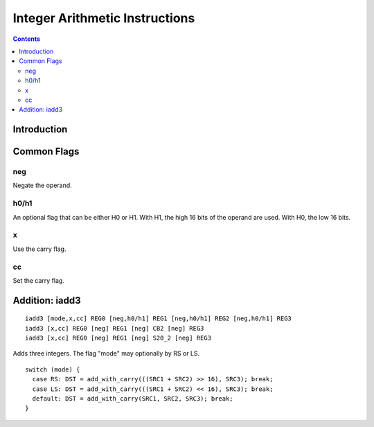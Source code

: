 .. _maxwell-int:

===============================
Integer Arithmetic Instructions
===============================

.. contents::

Introduction
============

Common Flags
============

neg
---

Negate the operand.

h0/h1
-----

An optional flag that can be either H0 or H1. With H1, the high 16 bits of the operand are used. With H0, the low 16 bits.

x
-

Use the carry flag.

cc
--

Set the carry flag.

.. _maxwell-opg-iadd3

Addition: iadd3
===============

::

  iadd3 [mode,x,cc] REG0 [neg,h0/h1] REG1 [neg,h0/h1] REG2 [neg,h0/h1] REG3
  iadd3 [x,cc] REG0 [neg] REG1 [neg] CB2 [neg] REG3
  iadd3 [x,cc] REG0 [neg] REG1 [neg] S20_2 [neg] REG3

Adds three integers. The flag "mode" may optionally by RS or LS.

::

    switch (mode) {
      case RS: DST = add_with_carry(((SRC1 + SRC2) >> 16), SRC3); break;
      case LS: DST = add_with_carry(((SRC1 + SRC2) << 16), SRC3); break;
      default: DST = add_with_carry(SRC1, SRC2, SRC3); break;
    }
